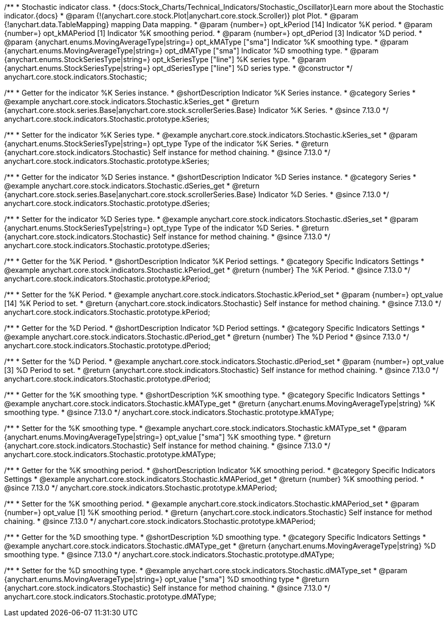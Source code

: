 /**
 * Stochastic indicator class.
 * {docs:Stock_Charts/Technical_Indicators/Stochastic_Oscillator}Learn more about the Stochastic indicator.{docs}
 * @param {!(anychart.core.stock.Plot|anychart.core.stock.Scroller)} plot Plot.
 * @param {!anychart.data.TableMapping} mapping Data mapping.
 * @param {number=} opt_kPeriod [14] Indicator %K period.
 * @param {number=} opt_kMAPeriod [1] Indicator %K smoothing period.
 * @param {number=} opt_dPeriod [3] Indicator %D period.
 * @param {anychart.enums.MovingAverageType|string=} opt_kMAType ["sma"] Indicator %K smoothing type.
 * @param {anychart.enums.MovingAverageType|string=} opt_dMAType ["sma"] Indicator %D smoothing type.
 * @param {anychart.enums.StockSeriesType|string=} opt_kSeriesType ["line"] %K series type.
 * @param {anychart.enums.StockSeriesType|string=} opt_dSeriesType ["line"] %D series type.
 * @constructor
 */
anychart.core.stock.indicators.Stochastic;

//----------------------------------------------------------------------------------------------------------------------
//
//  anychart.core.stock.indicators.Stochastic.prototype.kSeries
//
//----------------------------------------------------------------------------------------------------------------------

/**
 * Getter for the indicator %K Series instance.
 * @shortDescription Indicator %K Series instance.
 * @category Series
 * @example anychart.core.stock.indicators.Stochastic.kSeries_get
 * @return {anychart.core.stock.series.Base|anychart.core.stock.scrollerSeries.Base} Indicator %K Series.
 * @since 7.13.0
 */
anychart.core.stock.indicators.Stochastic.prototype.kSeries;

/**
 * Setter for the indicator %K Series type.
 * @example anychart.core.stock.indicators.Stochastic.kSeries_set
 * @param {anychart.enums.StockSeriesType|string=} opt_type Type of the indicator %K Series.
 * @return {anychart.core.stock.indicators.Stochastic} Self instance for method chaining.
 * @since 7.13.0
 */
anychart.core.stock.indicators.Stochastic.prototype.kSeries;

//----------------------------------------------------------------------------------------------------------------------
//
//  anychart.core.stock.indicators.Stochastic.prototype.dSeries
//
//----------------------------------------------------------------------------------------------------------------------

/**
 * Getter for the indicator %D Series instance.
 * @shortDescription Indicator %D Series instance.
 * @category Series
 * @example anychart.core.stock.indicators.Stochastic.dSeries_get
 * @return {anychart.core.stock.series.Base|anychart.core.stock.scrollerSeries.Base} Indicator %D Series.
 * @since 7.13.0
 */
anychart.core.stock.indicators.Stochastic.prototype.dSeries;

/**
 * Setter for the indicator %D Series type.
 * @example anychart.core.stock.indicators.Stochastic.dSeries_set
 * @param {anychart.enums.StockSeriesType|string=} opt_type Type of the indicator %D Series.
 * @return {anychart.core.stock.indicators.Stochastic} Self instance for method chaining.
 * @since 7.13.0
 */
anychart.core.stock.indicators.Stochastic.prototype.dSeries;

//----------------------------------------------------------------------------------------------------------------------
//
//  anychart.core.stock.indicators.Stochastic.prototype.kPeriod
//
//----------------------------------------------------------------------------------------------------------------------

/**
 * Getter for the %K Period.
 * @shortDescription Indicator %K Period settings.
 * @category Specific Indicators Settings
 * @example anychart.core.stock.indicators.Stochastic.kPeriod_get
 * @return {number} The %K Period.
 * @since 7.13.0
 */
anychart.core.stock.indicators.Stochastic.prototype.kPeriod;

/**
 * Setter for the %K Period.
 * @example anychart.core.stock.indicators.Stochastic.kPeriod_set
 * @param {number=} opt_value [14] %K Period to set.
 * @return {anychart.core.stock.indicators.Stochastic} Self instance for method chaining.
 * @since 7.13.0
 */
anychart.core.stock.indicators.Stochastic.prototype.kPeriod;

//----------------------------------------------------------------------------------------------------------------------
//
//  anychart.core.stock.indicators.Stochastic.prototype.dPeriod
//
//----------------------------------------------------------------------------------------------------------------------

/**
 * Getter for the %D Period.
 * @shortDescription Indicator %D Period settings.
 * @category Specific Indicators Settings
 * @example anychart.core.stock.indicators.Stochastic.dPeriod_get
 * @return {number} The %D Period
 * @since 7.13.0
 */
anychart.core.stock.indicators.Stochastic.prototype.dPeriod;

/**
 * Setter for the %D Period.
 * @example anychart.core.stock.indicators.Stochastic.dPeriod_set
 * @param {number=} opt_value [3] %D Period to set.
 * @return {anychart.core.stock.indicators.Stochastic} Self instance for method chaining.
 * @since 7.13.0
 */
anychart.core.stock.indicators.Stochastic.prototype.dPeriod;

//----------------------------------------------------------------------------------------------------------------------
//
//  anychart.core.stock.indicators.Stochastic.prototype.kMAType
//
//----------------------------------------------------------------------------------------------------------------------

/**
 * Getter for the %K smoothing type.
 * @shortDescription %K smoothing type.
 * @category Specific Indicators Settings
 * @example anychart.core.stock.indicators.Stochastic.kMAType_get
 * @return {anychart.enums.MovingAverageType|string} %K smoothing type.
 * @since 7.13.0
 */
anychart.core.stock.indicators.Stochastic.prototype.kMAType;

/**
 * Setter for the %K smoothing type.
 * @example anychart.core.stock.indicators.Stochastic.kMAType_set
 * @param {anychart.enums.MovingAverageType|string=} opt_value ["sma"] %K smoothing type.
 * @return {anychart.core.stock.indicators.Stochastic} Self instance for method chaining.
 * @since 7.13.0
 */
anychart.core.stock.indicators.Stochastic.prototype.kMAType;

//----------------------------------------------------------------------------------------------------------------------
//
//  anychart.core.stock.indicators.Stochastic.prototype.kMAPeriod
//
//----------------------------------------------------------------------------------------------------------------------

/**
 * Getter for the %K smoothing period.
 * @shortDescription Indicator %K smoothing period.
 * @category Specific Indicators Settings
 * @example anychart.core.stock.indicators.Stochastic.kMAPeriod_get
 * @return {number} %K smoothing period.
 * @since 7.13.0
 */
anychart.core.stock.indicators.Stochastic.prototype.kMAPeriod;

/**
 * Setter for the %K smoothing period.
 * @example anychart.core.stock.indicators.Stochastic.kMAPeriod_set
 * @param {number=} opt_value [1] %K smoothing period.
 * @return {anychart.core.stock.indicators.Stochastic} Self instance for method chaining.
 * @since 7.13.0
 */
anychart.core.stock.indicators.Stochastic.prototype.kMAPeriod;

//----------------------------------------------------------------------------------------------------------------------
//
//  anychart.core.stock.indicators.Stochastic.prototype.dMAType
//
//----------------------------------------------------------------------------------------------------------------------

/**
 * Getter for the %D smoothing type.
 * @shortDescription %D smoothing type.
 * @category Specific Indicators Settings
 * @example anychart.core.stock.indicators.Stochastic.dMAType_get
 * @return {anychart.enums.MovingAverageType|string} %D smoothing type.
 * @since 7.13.0
 */
anychart.core.stock.indicators.Stochastic.prototype.dMAType;

/**
 * Setter for the %D smoothing type.
 * @example anychart.core.stock.indicators.Stochastic.dMAType_set
 * @param {anychart.enums.MovingAverageType|string=} opt_value ["sma"] %D smoothing type
 * @return {anychart.core.stock.indicators.Stochastic} Self instance for method chaining.
 * @since 7.13.0
 */
anychart.core.stock.indicators.Stochastic.prototype.dMAType;


